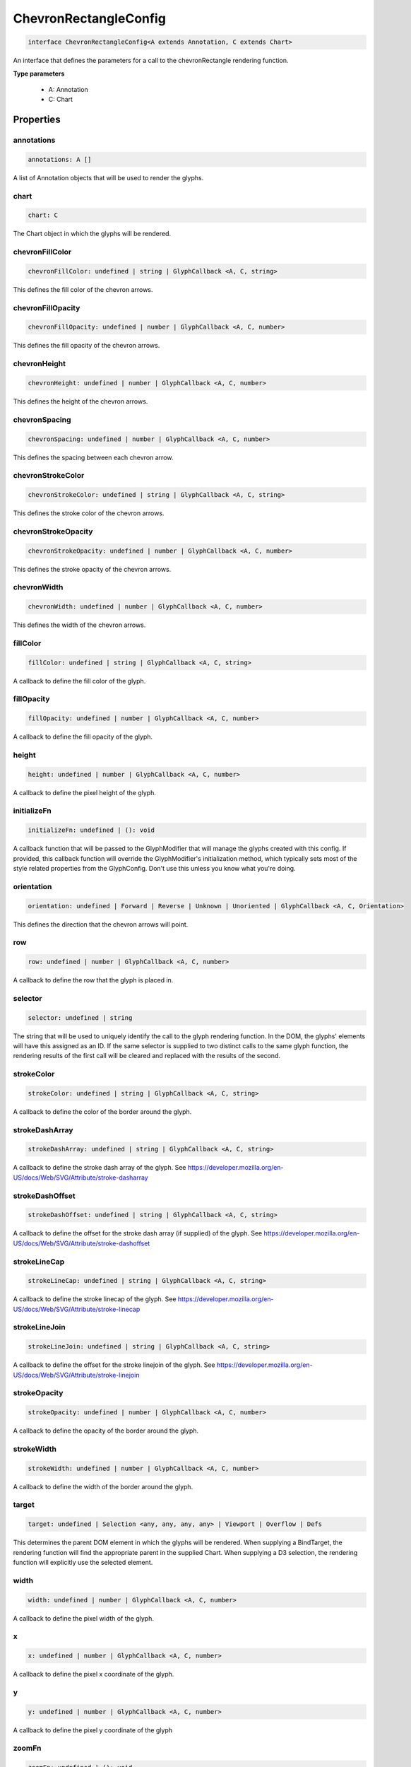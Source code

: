 .. role:: trst-class
.. role:: trst-interface
.. role:: trst-function
.. role:: trst-property
.. role:: trst-property-desc
.. role:: trst-method
.. role:: trst-method-desc
.. role:: trst-parameter
.. role:: trst-type
.. role:: trst-type-parameter

.. _ChevronRectangleConfig:

:trst-class:`ChevronRectangleConfig`
====================================

.. container:: collapsible

  .. code-block:: typescript

    interface ChevronRectangleConfig<A extends Annotation, C extends Chart>

.. container:: content

  An interface that defines the parameters for a call to the chevronRectangle rendering function.

  **Type parameters**

    - A: Annotation
    - C: Chart

Properties
----------

annotations
***********

.. container:: collapsible

  .. code-block:: typescript

    annotations: A []

.. container:: content

  A list of Annotation objects that will be used to render the glyphs.

chart
*****

.. container:: collapsible

  .. code-block:: typescript

    chart: C

.. container:: content

  The Chart object in which the glyphs will be rendered.

chevronFillColor
****************

.. container:: collapsible

  .. code-block:: typescript

    chevronFillColor: undefined | string | GlyphCallback <A, C, string>

.. container:: content

  This defines the fill color of the chevron arrows.

chevronFillOpacity
******************

.. container:: collapsible

  .. code-block:: typescript

    chevronFillOpacity: undefined | number | GlyphCallback <A, C, number>

.. container:: content

  This defines the fill opacity of the chevron arrows.

chevronHeight
*************

.. container:: collapsible

  .. code-block:: typescript

    chevronHeight: undefined | number | GlyphCallback <A, C, number>

.. container:: content

  This defines the height of the chevron arrows.

chevronSpacing
**************

.. container:: collapsible

  .. code-block:: typescript

    chevronSpacing: undefined | number | GlyphCallback <A, C, number>

.. container:: content

  This defines the spacing between each chevron arrow.

chevronStrokeColor
******************

.. container:: collapsible

  .. code-block:: typescript

    chevronStrokeColor: undefined | string | GlyphCallback <A, C, string>

.. container:: content

  This defines the stroke color of the chevron arrows.

chevronStrokeOpacity
********************

.. container:: collapsible

  .. code-block:: typescript

    chevronStrokeOpacity: undefined | number | GlyphCallback <A, C, number>

.. container:: content

  This defines the stroke opacity of the chevron arrows.

chevronWidth
************

.. container:: collapsible

  .. code-block:: typescript

    chevronWidth: undefined | number | GlyphCallback <A, C, number>

.. container:: content

  This defines the width of the chevron arrows.

fillColor
*********

.. container:: collapsible

  .. code-block:: typescript

    fillColor: undefined | string | GlyphCallback <A, C, string>

.. container:: content

  A callback to define the fill color of the glyph.

fillOpacity
***********

.. container:: collapsible

  .. code-block:: typescript

    fillOpacity: undefined | number | GlyphCallback <A, C, number>

.. container:: content

  A callback to define the fill opacity of the glyph.

height
******

.. container:: collapsible

  .. code-block:: typescript

    height: undefined | number | GlyphCallback <A, C, number>

.. container:: content

  A callback to define the pixel height of the glyph.

initializeFn
************

.. container:: collapsible

  .. code-block:: typescript

    initializeFn: undefined | (): void

.. container:: content

  A callback function that will be passed to the GlyphModifier that will manage the glyphs created with this config. If provided, this callback function will override the GlyphModifier's initialization method, which typically sets most of the style related properties from the GlyphConfig. Don't use this unless you know what you're doing.

orientation
***********

.. container:: collapsible

  .. code-block:: typescript

    orientation: undefined | Forward | Reverse | Unknown | Unoriented | GlyphCallback <A, C, Orientation>

.. container:: content

  This defines the direction that the chevron arrows will point.

row
***

.. container:: collapsible

  .. code-block:: typescript

    row: undefined | number | GlyphCallback <A, C, number>

.. container:: content

  A callback to define the row that the glyph is placed in.

selector
********

.. container:: collapsible

  .. code-block:: typescript

    selector: undefined | string

.. container:: content

  The string that will be used to uniquely identify the call to the glyph rendering function. In the DOM, the glyphs' elements will have this assigned as an ID. If the same selector is supplied to two distinct calls to the same glyph function, the rendering results of the first call will be cleared and replaced with the results of the second.

strokeColor
***********

.. container:: collapsible

  .. code-block:: typescript

    strokeColor: undefined | string | GlyphCallback <A, C, string>

.. container:: content

  A callback to define the color of the border around the glyph.

strokeDashArray
***************

.. container:: collapsible

  .. code-block:: typescript

    strokeDashArray: undefined | string | GlyphCallback <A, C, string>

.. container:: content

  A callback to define the stroke dash array of the glyph. See https://developer.mozilla.org/en-US/docs/Web/SVG/Attribute/stroke-dasharray

strokeDashOffset
****************

.. container:: collapsible

  .. code-block:: typescript

    strokeDashOffset: undefined | string | GlyphCallback <A, C, string>

.. container:: content

  A callback to define the offset for the stroke dash array (if supplied) of the glyph. See https://developer.mozilla.org/en-US/docs/Web/SVG/Attribute/stroke-dashoffset

strokeLineCap
*************

.. container:: collapsible

  .. code-block:: typescript

    strokeLineCap: undefined | string | GlyphCallback <A, C, string>

.. container:: content

  A callback to define the stroke linecap of the glyph. See https://developer.mozilla.org/en-US/docs/Web/SVG/Attribute/stroke-linecap

strokeLineJoin
**************

.. container:: collapsible

  .. code-block:: typescript

    strokeLineJoin: undefined | string | GlyphCallback <A, C, string>

.. container:: content

  A callback to define the offset for the stroke linejoin of the glyph. See https://developer.mozilla.org/en-US/docs/Web/SVG/Attribute/stroke-linejoin

strokeOpacity
*************

.. container:: collapsible

  .. code-block:: typescript

    strokeOpacity: undefined | number | GlyphCallback <A, C, number>

.. container:: content

  A callback to define the opacity of the border around the glyph.

strokeWidth
***********

.. container:: collapsible

  .. code-block:: typescript

    strokeWidth: undefined | number | GlyphCallback <A, C, number>

.. container:: content

  A callback to define the width of the border around the glyph.

target
******

.. container:: collapsible

  .. code-block:: typescript

    target: undefined | Selection <any, any, any, any> | Viewport | Overflow | Defs

.. container:: content

  This determines the parent DOM element in which the glyphs will be rendered. When supplying a BindTarget, the rendering function will find the appropriate parent in the supplied Chart. When supplying a D3 selection, the rendering function will explicitly use the selected element.

width
*****

.. container:: collapsible

  .. code-block:: typescript

    width: undefined | number | GlyphCallback <A, C, number>

.. container:: content

  A callback to define the pixel width of the glyph.

x
*

.. container:: collapsible

  .. code-block:: typescript

    x: undefined | number | GlyphCallback <A, C, number>

.. container:: content

  A callback to define the pixel x coordinate of the glyph.

y
*

.. container:: collapsible

  .. code-block:: typescript

    y: undefined | number | GlyphCallback <A, C, number>

.. container:: content

  A callback to define the pixel y coordinate of the glyph

zoomFn
******

.. container:: collapsible

  .. code-block:: typescript

    zoomFn: undefined | (): void

.. container:: content

  A callback function that will be passed to the GlyphModifier that will manage the glyphs created with this config. If provided, this callback function will override the GlyphModifier's zoom method, which typically sets most of the positioning related properties from the GlyphConfig. Don't use this unless you know what you're doing.

